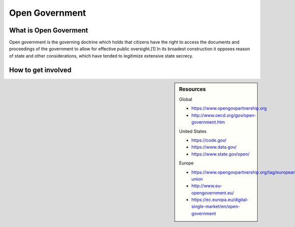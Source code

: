 
***************
Open Government
***************

What is Open Goverment
======================

Open government is the governing doctrine which holds that citizens have the right to access the documents and proceedings of the government to allow for effective public oversight.[1] In its broadest construction it opposes reason of state and other considerations, which have tended to legitimize extensive state secrecy.

How to get involved
===================

.. sidebar:: Resources

   Global

   - https://www.opengovpartnership.org
   - http://www.oecd.org/gov/open-government.htm

   United States

   - https://code.gov/
   - https://www.data.gov/
   - https://www.state.gov/open/

   Europe

   - https://www.opengovpartnership.org/tag/european-union
   - http://www.eu-opengovernment.eu/
   - https://ec.europa.eu/digital-single-market/en/open-government

